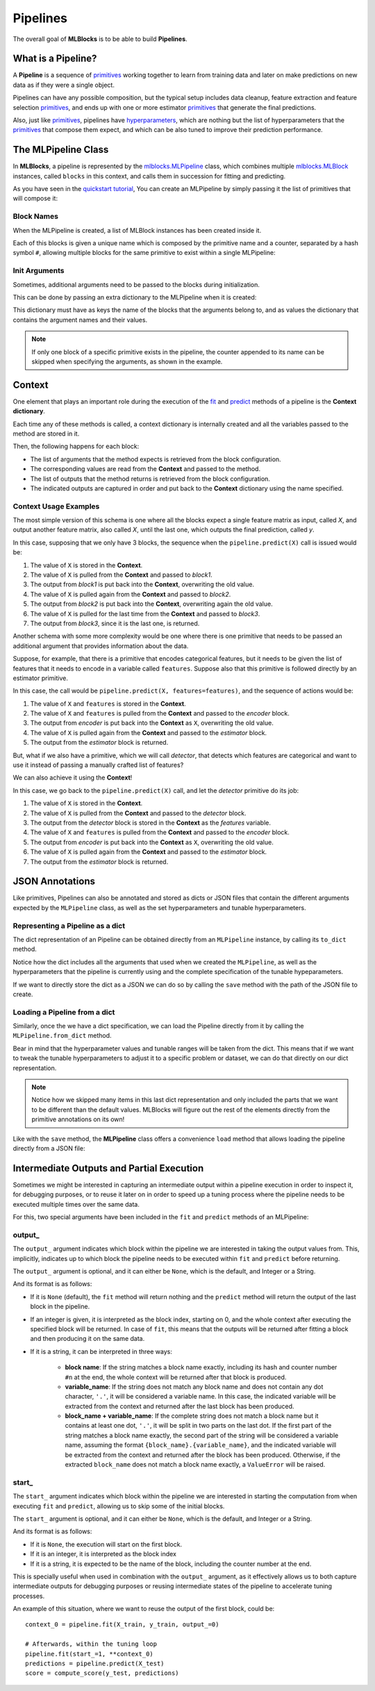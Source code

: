 Pipelines
=========

The overall goal of **MLBlocks** is to be able to build **Pipelines**.

What is a Pipeline?
-------------------

A **Pipeline** is a sequence of `primitives`_ working together to learn from training data and
later on make predictions on new data as if they were a single object.

.. graphviz::

    digraph {
        rankdir=LR;
        "Input Data" -> "Pipeline";
        "Pipeline" -> "Predictions";
    }

Pipelines can have any possible composition, but the typical setup includes data cleanup,
feature extraction and feature selection `primitives`_, and ends up with one or more estimator
`primitives`_ that generate the final predictions.

.. graphviz::

    digraph {
        rankdir=LR;
        subgraph cluster {
            "Data Cleanup" -> "Feature Extraction" -> "Feature Selection" -> "Estimator";
            label = "pipeline";
            color=blue
        }
    }

Also, just like `primitives`_, pipelines have `hyperparameters`_, which are nothing but the list
of hyperparameters that the `primitives`_ that compose them expect, and which can be also tuned to
improve their prediction performance.

The MLPipeline Class
--------------------

In **MLBlocks**, a pipeline is represented by the `mlblocks.MLPipeline`_ class, which combines
multiple `mlblocks.MLBlock`_ instances, called ``blocks`` in this context, and calls them in
succession for fitting and predicting.

As you have seen in the `quickstart tutorial`_, You can create an MLPipeline by simply
passing it the list of primitives that will compose it:

.. ipython:: python

    from mlblocks import MLPipeline

    primitives = [
        'sklearn.preprocessing.StandardScaler',
        'sklearn.ensemble.RandomForestClassifier'
    ]
    pipeline = MLPipeline(primitives)

Block Names
~~~~~~~~~~~

When the MLPipeline is created, a list of MLBlock instances has been created inside it.

Each of this blocks is given a unique name which is composed by the primitive name and a counter,
separated by a hash symbol ``#``, allowing multiple blocks for the same primitive to exist
within a single MLPipeline:

.. ipython:: python

    dict(pipeline.blocks)

Init Arguments
~~~~~~~~~~~~~~

Sometimes, additional arguments need to be passed to the blocks during initialization.

This can be done by passing an extra dictionary to the MLPipeline when it is created:

.. ipython:: python

    init_params = {
        'sklearn.preprocessing.StandardScaler': {
            'with_mean': False
        },
        'sklearn.ensemble.RandomForestClassifier': {
            'n_estimators': 100
        }
    }
    pipeline = MLPipeline(primitives, init_params=init_params)

This dictionary must have as keys the name of the blocks that the arguments belong to, and
as values the dictionary that contains the argument names and their values.

.. note:: If only one block of a specific primitive exists in the pipeline, the counter
          appended to its name can be skipped when specifying the arguments, as shown in the
          example.

Context
-------

One element that plays an important role during the execution of the `fit`_ and `predict`_
methods of a pipeline is the **Context dictionary**.

Each time any of these methods is called, a context dictionary is internally created and all
the variables passed to the method are stored in it.

Then, the following happens for each block:

* The list of arguments that the method expects is retrieved from the block configuration.
* The corresponding values are read from the **Context** and passed to the method.
* The list of outputs that the method returns is retrieved from the block configuration.
* The indicated outputs are captured in order and put back to the **Context** dictionary
  using the name specified.

Context Usage Examples
~~~~~~~~~~~~~~~~~~~~~~

The most simple version of this schema is one where all the blocks expect a single feature
matrix as input, called `X`, and output another feature matrix, also called `X`, until the last
one, which outputs the final prediction, called `y`.

In this case, supposing that we only have 3 blocks, the sequence when the ``pipeline.predict(X)``
call is issued would be:

1. The value of ``X`` is stored in the **Context**.
2. The value of ``X`` is pulled from the **Context** and passed to `block1`.
3. The output from `block1` is put back into the **Context**, overwriting the old value.
4. The value of ``X`` is pulled again from the **Context** and passed to `block2`.
5. The output from `block2` is put back into the **Context**, overwriting again the old value.
6. The value of ``X`` is pulled for the last time from the **Context** and passed to `block3`.
7. The output from `block3`, since it is the last one, is returned.

.. graphviz::

    digraph G {
        subgraph cluster_0 {
            label = "pipeline.predict(X)";

            b1 [label="block1.produce(X)"];
            b2 [label="block2.produce(X)"];
            b3 [label="block3.produce(X)"];

            b1 -> b2 -> b3 [style=invis];

            subgraph cluster_1 {
                X1 [label=X];
                X2 [label=X];
                X3 [label=X];
                X1 -> X2 -> X3 [style="dashed"];
                label = "Context";
            }

        }

        X -> X1;
        X1 -> b1 [constraint=false];
        b1 -> X2;
        X2 -> b2 [constraint=false];
        b2 -> X3;
        X3 -> b3 [constraint=false];
        b3 -> y;
    }

Another schema with some more complexity would be one where there is one primitive that
needs to be passed an additional argument that provides information about the data.

Suppose, for example, that there is a primitive that encodes categorical features, but
it needs to be given the list of features that it needs to encode in a variable called
``features``. Suppose also that this primitive is followed directly by an estimator primitive.

In this case, the call would be ``pipeline.predict(X, features=features)``, and the sequence
of actions would be:

1. The value of ``X`` and ``features`` is stored in the **Context**.
2. The value of ``X`` and ``features`` is pulled from the **Context** and passed to the
   `encoder` block.
3. The output from `encoder` is put back into the **Context** as ``X``, overwriting the old value.
4. The value of ``X`` is pulled again from the **Context** and passed to the `estimator` block.
5. The output from the `estimator` block is returned.


.. graphviz::

    digraph G {
        subgraph cluster_0 {
            label = "pipeline.predict(X, features=features)";

            b1 [label="encoder.produce(X, features=features)"];
            b2 [label="estimator.produce(X)"];

            b1 -> b2 [style=invis];

            subgraph cluster_1 {
                {rank=same X1 f1}
                X1 [label=X group=c];
                f1 [label=features group=c];
                X2 [label=X group=c];
                f1 -> X1 [style=invis];
                X1 -> X2 [style=dashed];
                label = "Context";
            }

        }

        {rank=same X features}
        features -> f1;
        X -> X1;
        X1 -> b1 [constraint=false];
        f1 -> b1 [constraint=false];
        b1 -> X2;
        X2 -> b2 [constraint=false]
        b2 -> y
    }


But, what if we also have a primitive, which we will call `detector`, that detects which features
are categorical and want to use it instead of passing a manually crafted list of features?

We can also achieve it using the **Context**!

In this case, we go back to the ``pipeline.predict(X)`` call, and let the `detector` primitive
do its job:

1. The value of ``X`` is stored in the **Context**.
2. The value of ``X`` is pulled from the **Context** and passed to the `detector` block.
3. The output from the `detector` block is stored in the **Context** as the `features` variable.
4. The value of ``X`` and ``features`` is pulled from the **Context** and passed to the
   `encoder` block.
5. The output from `encoder` is put back into the **Context** as ``X``, overwriting the old value.
6. The value of ``X`` is pulled again from the **Context** and passed to the `estimator` block.
7. The output from the `estimator` block is returned.


.. graphviz::

    digraph G {
        subgraph cluster_0 {
            label = "pipeline.predict(X)";

            b0 [label="detector.produce(X)"];
            b1 [label="encoder.produce(X, features=features)"];
            b2 [label="estimator.produce(X)"];

            b0 -> b1 -> b2 [style=invis];

            subgraph cluster_1 {
                X1 [label=X group=c];
                f1 [label=features group=c];
                X2 [label=X group=c];
                X1 -> f1 -> X2 [style=invis];
                X1 -> X2 [style=dashed];
                label = "Context";
            }

        }

        X -> X1;
        X1 -> b0 [constraint=false];
        b0 -> f1;
        {X1 f1} -> b1 [constraint=false];
        b1 -> X2;
        X2 -> b2 [constraint=false]
        b2 -> y
    }


JSON Annotations
----------------

Like primitives, Pipelines can also be annotated and stored as dicts or JSON files that contain
the different arguments expected by the ``MLPipeline`` class, as well as the set hyperparameters
and tunable hyperparameters.

Representing a Pipeline as a dict
~~~~~~~~~~~~~~~~~~~~~~~~~~~~~~~~~~

The dict representation of an Pipeline can be obtained directly from an ``MLPipeline`` instance,
by calling its ``to_dict`` method.

.. ipython:: python

    pipeline.to_dict()

Notice how the dict includes all the arguments that used when we created the ``MLPipeline``,
as well as the hyperparameters that the pipeline is currently using and the complete specification
of the tunable hypeparameters.

If we want to directly store the dict as a JSON we can do so by calling the ``save`` method
with the path of the JSON file to create.

.. ipython:: python

    pipeline.save('pipeline.json')

Loading a Pipeline from a dict
~~~~~~~~~~~~~~~~~~~~~~~~~~~~~~

Similarly, once the we have a dict specification, we can load the Pipeline directly from it
by calling the ``MLPipeline.from_dict`` method.

Bear in mind that the hyperparameter values and tunable ranges will be taken from the dict.
This means that if we want to tweak the tunable hyperparameters to adjust it to a specific
problem or dataset, we can do that directly on our dict representation.

.. ipython:: python

    pipeline_dict = {
        "primitives": [
            "sklearn.preprocessing.StandardScaler",
            "sklearn.ensemble.RandomForestClassifier"
        ],
        "hyperparameters": {
            "sklearn.ensemble.RandomForestClassifier#1": {
                "n_jobs": -1,
                "n_estimators": 100,
                "max_depth": 5,
            }
        },
        "tunable_hyperparameters": {
            "sklearn.ensemble.RandomForestClassifier#1": {
                "max_depth": {
                    "type": "int",
                    "default": 10,
                    "range": [
                        1,
                        30
                    ]
                }
            }
        }
    }
    pipeline = MLPipeline.from_dict(pipeline_dict)
    pipeline.get_hyperparameters()
    pipeline.get_tunable_hyperparameters()

.. note:: Notice how we skipped many items in this last dict representation and only included
    the parts that we want to be different than the default values. MLBlocks will figure out
    the rest of the elements directly from the primitive annotations on its own!

Like with the ``save`` method, the **MLPipeline** class offers a convenience ``load`` method
that allows loading the pipeline directly from a JSON file:

.. ipython:: python

    pipeline = MLPipeline.load('pipeline.json')


Intermediate Outputs and Partial Execution
------------------------------------------

Sometimes we might be interested in capturing an intermediate output within a
pipeline execution in order to inspect it, for debugging purposes, or to reuse
it later on in order to speed up a tuning process where the pipeline needs
to be executed multiple times over the same data.

For this, two special arguments have been included in the ``fit`` and ``predict``
methods of an MLPipeline:

output\_
~~~~~~~~

The ``output_`` argument indicates which block within the pipeline we are interested
in taking the output values from. This, implicitly, indicates up to which block the
pipeline needs to be executed within ``fit`` and ``predict`` before returning.

The ``output_`` argument is optional, and it can either be ``None``, which is the default,
and Integer or a String.

And its format is as follows:

* If it is ``None`` (default), the ``fit`` method will return nothing and the
  ``predict`` method will return the output of the last block in the pipeline.
* If an integer is given, it is interpreted as the block index, starting on 0,
  and the whole context after executing the specified block will be returned.
  In case of ``fit``, this means that the outputs will be returned after fitting
  a block and then producing it on the same data.
* If it is a string, it can be interpreted in three ways:

    * **block name**: If the string matches a block name exactly, including
      its hash and counter number ``#n`` at the end, the whole context will be
      returned after that block is produced.
    * **variable_name**: If the string does not match any block name and does
      not contain any dot character, ``'.'``, it will be considered a variable
      name. In this case, the indicated variable will be extracted from the
      context and returned after the last block has been produced.
    * **block_name + variable_name**: If the complete string does not match a
      block name but it contains at least one dot, ``'.'``, it will be split
      in two parts on the last dot. If the first part of the string matches a
      block name exactly, the second part of the string will be considered a
      variable name, assuming the format ``{block_name}.{variable_name}``, and
      the indicated variable will be extracted from the context and returned
      after the block has been produced. Otherwise, if the extracted
      ``block_name`` does not match a block name exactly, a ``ValueError``
      will be raised.

start\_
~~~~~~~

The ``start_`` argument indicates which block within the pipeline we are interested
in starting the computation from when executing ``fit`` and ``predict``, allowing us
to skip some of the initial blocks.

The ``start_`` argument is optional, and it can either be ``None``, which is the default,
and Integer or a String.

And its format is as follows:

* If it is ``None``, the execution will start on the first block.
* If it is an integer, it is interpreted as the block index
* If it is a string, it is expected to be the name of the block, including the counter
  number at the end.

This is specially useful when used in combination with the ``output_`` argument, as it
effectively allows us to both capture intermediate outputs for debugging purposes or
reusing intermediate states of the pipeline to accelerate tuning processes.

An example of this situation, where we want to reuse the output of the first block, could be::

    context_0 = pipeline.fit(X_train, y_train, output_=0)

    # Afterwards, within the tuning loop
    pipeline.fit(start_=1, **context_0)
    predictions = pipeline.predict(X_test)
    score = compute_score(y_test, predictions)


.. _API Reference: ../api_reference.html
.. _primitives: ../primitives.html
.. _mlblocks.MLPipeline: ../api_reference.html#mlblocks.MLPipeline
.. _fit: ../api_reference.html#mlblocks.MLPipeline.fit
.. _predict: ../api_reference.html#mlblocks.MLPipeline.predict
.. _mlblocks.MLBlock: ../api_reference.html#mlblocks.MLBlock
.. _hyperparameters: hyperparameters.html
.. _quickstart tutorial: ../getting_started/quickstart.html

